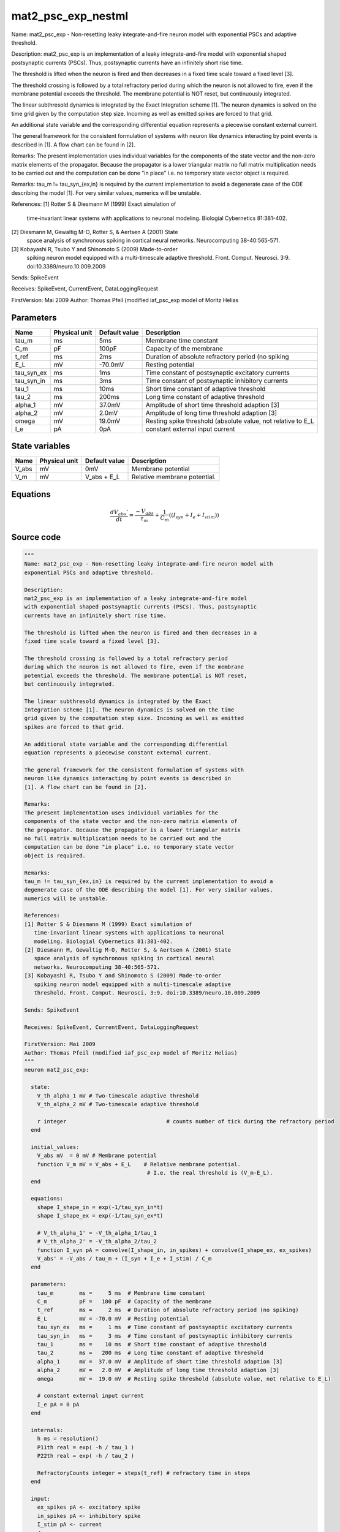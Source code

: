 mat2_psc_exp_nestml
###################

Name: mat2_psc_exp - Non-resetting leaky integrate-and-fire neuron model with
exponential PSCs and adaptive threshold.

Description:
mat2_psc_exp is an implementation of a leaky integrate-and-fire model
with exponential shaped postsynaptic currents (PSCs). Thus, postsynaptic
currents have an infinitely short rise time.

The threshold is lifted when the neuron is fired and then decreases in a
fixed time scale toward a fixed level [3].

The threshold crossing is followed by a total refractory period
during which the neuron is not allowed to fire, even if the membrane
potential exceeds the threshold. The membrane potential is NOT reset,
but continuously integrated.

The linear subthresold dynamics is integrated by the Exact
Integration scheme [1]. The neuron dynamics is solved on the time
grid given by the computation step size. Incoming as well as emitted
spikes are forced to that grid.

An additional state variable and the corresponding differential
equation represents a piecewise constant external current.

The general framework for the consistent formulation of systems with
neuron like dynamics interacting by point events is described in
[1]. A flow chart can be found in [2].

Remarks:
The present implementation uses individual variables for the
components of the state vector and the non-zero matrix elements of
the propagator. Because the propagator is a lower triangular matrix
no full matrix multiplication needs to be carried out and the
computation can be done "in place" i.e. no temporary state vector
object is required.

Remarks:
tau_m != tau_syn_{ex,in} is required by the current implementation to avoid a
degenerate case of the ODE describing the model [1]. For very similar values,
numerics will be unstable.

References:
[1] Rotter S & Diesmann M (1999) Exact simulation of
   time-invariant linear systems with applications to neuronal
   modeling. Biologial Cybernetics 81:381-402.
[2] Diesmann M, Gewaltig M-O, Rotter S, & Aertsen A (2001) State
   space analysis of synchronous spiking in cortical neural
   networks. Neurocomputing 38-40:565-571.
[3] Kobayashi R, Tsubo Y and Shinomoto S (2009) Made-to-order
   spiking neuron model equipped with a multi-timescale adaptive
   threshold. Front. Comput. Neurosci. 3:9. doi:10.3389/neuro.10.009.2009

Sends: SpikeEvent

Receives: SpikeEvent, CurrentEvent, DataLoggingRequest

FirstVersion: Mai 2009
Author: Thomas Pfeil (modified iaf_psc_exp model of Moritz Helias



Parameters
++++++++++



.. csv-table::
    :header: "Name", "Physical unit", "Default value", "Description"
    :widths: auto

    
    "tau_m", "ms", "5ms", "Membrane time constant"    
    "C_m", "pF", "100pF", "Capacity of the membrane"    
    "t_ref", "ms", "2ms", "Duration of absolute refractory period (no spiking"    
    "E_L", "mV", "-70.0mV", "Resting potential"    
    "tau_syn_ex", "ms", "1ms", "Time constant of postsynaptic excitatory currents"    
    "tau_syn_in", "ms", "3ms", "Time constant of postsynaptic inhibitory currents"    
    "tau_1", "ms", "10ms", "Short time constant of adaptive threshold"    
    "tau_2", "ms", "200ms", "Long time constant of adaptive threshold"    
    "alpha_1", "mV", "37.0mV", "Amplitude of short time threshold adaption [3]"    
    "alpha_2", "mV", "2.0mV", "Amplitude of long time threshold adaption [3]"    
    "omega", "mV", "19.0mV", "Resting spike threshold (absolute value, not relative to E_L"    
    "I_e", "pA", "0pA", "constant external input current"




State variables
+++++++++++++++

.. csv-table::
    :header: "Name", "Physical unit", "Default value", "Description"
    :widths: auto

    
    "V_abs", "mV", "0mV", "Membrane potential"    
    "V_m", "mV", "V_abs + E_L", "Relative membrane potential."




Equations
+++++++++




.. math::
   \frac{ dV_{abs}' } { dt }= \frac{ -V_{abs} } { \tau_{m} } + \frac 1 { C_{m} } \left( { (I_{syn} + I_{e} + I_{stim}) } \right) 





Source code
+++++++++++

.. code:: nestml

   """
   Name: mat2_psc_exp - Non-resetting leaky integrate-and-fire neuron model with
   exponential PSCs and adaptive threshold.

   Description:
   mat2_psc_exp is an implementation of a leaky integrate-and-fire model
   with exponential shaped postsynaptic currents (PSCs). Thus, postsynaptic
   currents have an infinitely short rise time.

   The threshold is lifted when the neuron is fired and then decreases in a
   fixed time scale toward a fixed level [3].

   The threshold crossing is followed by a total refractory period
   during which the neuron is not allowed to fire, even if the membrane
   potential exceeds the threshold. The membrane potential is NOT reset,
   but continuously integrated.

   The linear subthresold dynamics is integrated by the Exact
   Integration scheme [1]. The neuron dynamics is solved on the time
   grid given by the computation step size. Incoming as well as emitted
   spikes are forced to that grid.

   An additional state variable and the corresponding differential
   equation represents a piecewise constant external current.

   The general framework for the consistent formulation of systems with
   neuron like dynamics interacting by point events is described in
   [1]. A flow chart can be found in [2].

   Remarks:
   The present implementation uses individual variables for the
   components of the state vector and the non-zero matrix elements of
   the propagator. Because the propagator is a lower triangular matrix
   no full matrix multiplication needs to be carried out and the
   computation can be done "in place" i.e. no temporary state vector
   object is required.

   Remarks:
   tau_m != tau_syn_{ex,in} is required by the current implementation to avoid a
   degenerate case of the ODE describing the model [1]. For very similar values,
   numerics will be unstable.

   References:
   [1] Rotter S & Diesmann M (1999) Exact simulation of
      time-invariant linear systems with applications to neuronal
      modeling. Biologial Cybernetics 81:381-402.
   [2] Diesmann M, Gewaltig M-O, Rotter S, & Aertsen A (2001) State
      space analysis of synchronous spiking in cortical neural
      networks. Neurocomputing 38-40:565-571.
   [3] Kobayashi R, Tsubo Y and Shinomoto S (2009) Made-to-order
      spiking neuron model equipped with a multi-timescale adaptive
      threshold. Front. Comput. Neurosci. 3:9. doi:10.3389/neuro.10.009.2009

   Sends: SpikeEvent

   Receives: SpikeEvent, CurrentEvent, DataLoggingRequest

   FirstVersion: Mai 2009
   Author: Thomas Pfeil (modified iaf_psc_exp model of Moritz Helias)
   """
   neuron mat2_psc_exp:

     state:
       V_th_alpha_1 mV # Two-timescale adaptive threshold
       V_th_alpha_2 mV # Two-timescale adaptive threshold

       r integer                               # counts number of tick during the refractory period
     end

     initial_values:
       V_abs mV  = 0 mV # Membrane potential
       function V_m mV = V_abs + E_L    # Relative membrane potential.
                                         # I.e. the real threshold is (V_m-E_L).
     end

     equations:
       shape I_shape_in = exp(-1/tau_syn_in*t)
       shape I_shape_ex = exp(-1/tau_syn_ex*t)

       # V_th_alpha_1' = -V_th_alpha_1/tau_1
       # V_th_alpha_2' = -V_th_alpha_2/tau_2
       function I_syn pA = convolve(I_shape_in, in_spikes) + convolve(I_shape_ex, ex_spikes)
       V_abs' = -V_abs / tau_m + (I_syn + I_e + I_stim) / C_m
     end

     parameters:
       tau_m        ms =     5 ms  # Membrane time constant
       C_m          pF =   100 pF  # Capacity of the membrane
       t_ref        ms =     2 ms  # Duration of absolute refractory period (no spiking)
       E_L          mV = -70.0 mV  # Resting potential
       tau_syn_ex   ms =     1 ms  # Time constant of postsynaptic excitatory currents
       tau_syn_in   ms =     3 ms  # Time constant of postsynaptic inhibitory currents
       tau_1        ms =    10 ms  # Short time constant of adaptive threshold
       tau_2        ms =   200 ms  # Long time constant of adaptive threshold
       alpha_1      mV =  37.0 mV  # Amplitude of short time threshold adaption [3]
       alpha_2      mV =   2.0 mV  # Amplitude of long time threshold adaption [3]
       omega        mV =  19.0 mV  # Resting spike threshold (absolute value, not relative to E_L)

       # constant external input current
       I_e pA = 0 pA
     end

     internals:
       h ms = resolution()
       P11th real = exp( -h / tau_1 )
       P22th real = exp( -h / tau_2 )

       RefractoryCounts integer = steps(t_ref) # refractory time in steps
     end

     input:
       ex_spikes pA <- excitatory spike
       in_spikes pA <- inhibitory spike
       I_stim pA <- current
     end

     output: spike

     update:
       # evolve membrane potential
       integrate_odes()

       # evolve adaptive threshold
       V_th_alpha_1 = V_th_alpha_1 * P11th
       V_th_alpha_2 = V_th_alpha_2 * P22th

       if r == 0: # not refractory
         if V_abs >= omega + V_th_alpha_1 + V_th_alpha_2: # threshold crossing
             r = RefractoryCounts

             # procedure for adaptive potential
             V_th_alpha_1 += alpha_1 # short time
             V_th_alpha_2 += alpha_2 # long time

             emit_spike()
         end
       else:
           r = r - 1
       end

     end

   end




.. footer::

   Generated at 2020-02-21 11:32:59.493493
